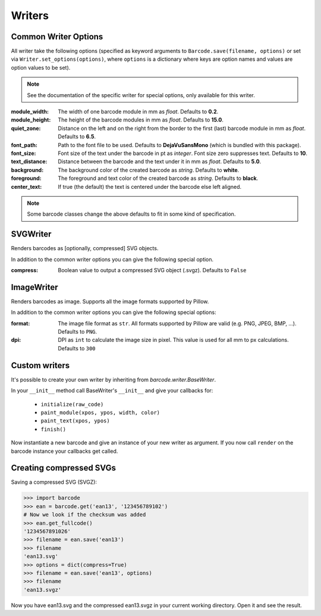 Writers
=======

Common Writer Options
---------------------

All writer take the following options (specified as keyword arguments to
``Barcode.save(filename, options)`` or set via ``Writer.set_options(options)``, where
``options`` is a dictionary where keys are option names and values are option values to
be set).

.. note::
   See the documentation of the specific writer for special options,
   only available for this writer.

:module_width:
    The width of one barcode module in mm as *float*.
    Defaults to **0.2**.

:module_height:
    The height of the barcode modules in mm as *float*.
    Defaults to **15.0**.

:quiet_zone:
    Distance on the left and on the right from the border to the first
    (last) barcode module in mm as *float*.
    Defaults to **6.5**.

:font_path:
    Path to the font file to be used. Defaults to **DejaVuSansMono** (which
    is bundled with this package).

:font_size:
    Font size of the text under the barcode in pt as *integer*.
    Font size zero suppresses text.
    Defaults to **10**.

:text_distance:
    Distance between the barcode and the text under it in mm as *float*.
    Defaults to **5.0**.

:background:
    The background color of the created barcode as *string*.
    Defaults to **white**.

:foreground:
    The foreground and text color of the created barcode as *string*.
    Defaults to **black**.

:center_text:
    If true (the default) the text is centered under the barcode else
    left aligned.

    .. versionadded:: 0.6

.. note::
   Some barcode classes change the above defaults to fit in some kind
   of specification.

SVGWriter
---------

Renders barcodes as [optionally, compressed] SVG objects.

In addition to the common writer options you can give the following
special option.

:compress:
    Boolean value to output a compressed SVG object (.svgz).
    Defaults to ``False``

ImageWriter
-----------

.. versionadded:: 0.4b1

Renders barcodes as image. Supports all the image formats supported by Pillow.

In addition to the common writer options you can give the following special options:

:format:
    The image file format as ``str``. All formats supported by Pillow are
    valid (e.g. PNG, JPEG, BMP, ...).  Defaults to ``PNG``.

:dpi:
    DPI as ``int`` to calculate the image size in pixel. This value is
    used for all mm to px calculations.
    Defaults to ``300``

Custom writers
--------------

It's possible to create your own writer by inheriting from `barcode.writer.BaseWriter`.

In your ``__init__`` method call BaseWriter's ``__init__`` and give your callbacks for:

 - ``initialize(raw_code)``
 - ``paint_module(xpos, ypos, width, color)``
 - ``paint_text(xpos, ypos)``
 - ``finish()``

Now instantiate a new barcode and give an instance of your new writer as argument. If
you now call ``render`` on the barcode instance your callbacks get called.

Creating compressed SVGs
------------------------

Saving a compressed SVG (SVGZ):

.. code:: pycon

    >>> import barcode
    >>> ean = barcode.get('ean13', '123456789102')
    # Now we look if the checksum was added
    >>> ean.get_fullcode()
    '1234567891026'
    >>> filename = ean.save('ean13')
    >>> filename
    'ean13.svg'
    >>> options = dict(compress=True)
    >>> filename = ean.save('ean13', options)
    >>> filename
    'ean13.svgz'

Now you have ean13.svg and the compressed ean13.svgz in your current
working directory. Open it and see the result.
